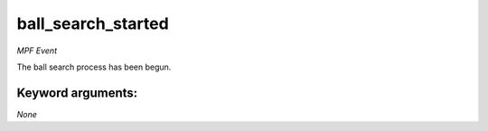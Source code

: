 ball_search_started
===================

*MPF Event*

The ball search process has been begun.


Keyword arguments:
------------------

*None*
